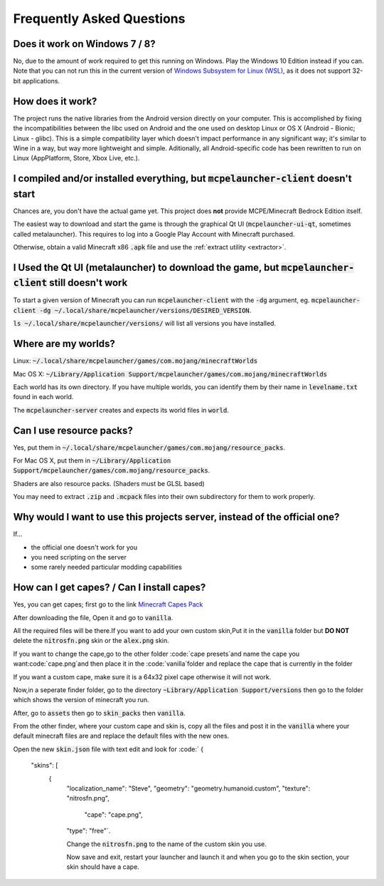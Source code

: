 Frequently Asked Questions
==========================

Does it work on Windows 7 / 8?
~~~~~~~~~~~~~~~~~~~~~~~~
No, due to the amount of work required to get this running on Windows. Play the Windows 10 Edition instead if you can.
Note that you can not run this in the current version of `Windows Subsystem for Linux (WSL) <https://en.wikipedia.org/wiki/Windows_Subsystem_for_Linux>`__, as it does not support 32-bit applications.

How does it work?
~~~~~~~~~~~~~~~~~
The project runs the native libraries from the Android version directly on your computer. This is accomplished by fixing the incompatibilities between the libc used on Android and the one used on desktop Linux or OS X (Android - Bionic; Linux - glibc). This is a simple compatibility layer which doesn't impact performance in any significant way; it's similar to Wine in a way, but way more lightweight and simple. Aditionally, all Android-specific code has been rewritten to run on Linux (AppPlatform, Store, Xbox Live, etc.).

I compiled and/or installed everything, but :code:`mcpelauncher-client` doesn't start
~~~~~~~~~~~~~~~~~~~~~~~~~~~~~~~~~~~~~~~~~~~~~~~~~~~~~~~~~~~~~~~~~~~~~~~~~~~~~
Chances are, you don't have the actual game yet. This project does **not** provide MCPE/Minecraft Bedrock Edition itself.

The easiest way to download and start the game is through the graphical Qt UI (:code:`mcpelauncher-ui-qt`, sometimes called metalauncher). This requires to log into a Google Play Account with Minecraft purchased.

Otherwise, obtain a valid Minecraft x86 :code:`.apk` file and use the :ref:`extract utility <extractor>`.

I Used the Qt UI (metalauncher) to download the game, but :code:`mcpelauncher-client` still doesn't work
~~~~~~~~~~~~~~~~~~~~~~~~~~~~~~~~~~~~~~~~~~~~~~~~~~~~~~~~~~~~~~~~~~~~~~~~~~~~~~~~~~~~~~~~~~~~~~~~~~~~~~~~
To start a given version of Minecraft you can run :code:`mcpelauncher-client` with the :code:`-dg` argument, eg. :code:`mcpelauncher-client -dg ~/.local/share/mcpelauncher/versions/DESIRED_VERSION`.

:code:`ls ~/.local/share/mcpelauncher/versions/` will list all versions you have installed.

Where are my worlds?
~~~~~~~~~~~~~~~~~~~~
Linux: :code:`~/.local/share/mcpelauncher/games/com.mojang/minecraftWorlds`

Mac OS X: :code:`~/Library/Application Support/mcpelauncher/games/com.mojang/minecraftWorlds`

Each world has its own directory. If you have multiple worlds, you can identify them by their name in :code:`levelname.txt` found in each world.

The :code:`mcpelauncher-server` creates and expects its world files in :code:`world`.

Can I use resource packs?
~~~~~~~~~~~~~~~~~~~~~~~~~
Yes, put them in :code:`~/.local/share/mcpelauncher/games/com.mojang/resource_packs`.

For Mac OS X, put them in :code:`~/Library/Application Support/mcpelauncher/games/com.mojang/resource_packs`.

Shaders are also resource packs. (Shaders must be GLSL based)

You may need to extract :code:`.zip` and :code:`.mcpack` files into their own subdirectory for them to work properly.

Why would I want to use this projects server, instead of the official one?
~~~~~~~~~~~~~~~~~~~~~~~~~~~~~~~~~~~~~~~~~~~~~~~~~~~~~~~~~~~~~~~~~~~~~~~~~~
If...

- the official one doesn't work for you
- you need scripting on the server
- some rarely needed particular modding capabilities

How can I get capes? / Can I install capes?
~~~~~~~~~~~~~~~~~~~~~~~~~~~~~~~~~~~~~~~~~~~

Yes, you can get capes; first go to the link `Minecraft Capes Pack <https://www.mediafire.com/file/4je935z6ki94j6v/Capes_1.7%252B_%2528PatarHD%2529.zip/file>`_

After downloading the file, Open it and go to :code:`vanilla`.

All the required files will be there.If you want to add your own custom skin,Put it in the :code:`vanilla` folder but **DO NOT** delete the :code:`nitrosfn.png` skin or the :code:`alex.png` skin.

If you want to change the cape,go to the other folder :code:`cape presets`and name the cape you want:code:`cape.png`and then place it in the :code:`vanilla`folder and replace the cape that is currently in the folder

If you want a custom cape, make sure it is a 64x32 pixel cape otherwise it will not work.

Now,in a seperate finder folder, go to the directory :code:`~Library/Application Support/versions` then go to the folder which shows the version of minecraft you run.

After, go to :code:`assets` then go to :code:`skin_packs` then :code:`vanilla`.

From the other finder, where your custom cape and skin is, copy all the files and post it in the :code:`vanilla` where your default minecraft files are and replace the default files with the new ones.

Open the new :code:`skin.json` file with text edit and look for :code:`
{
  "skins": [
    {
      "localization_name": "Steve",
      "geometry": "geometry.humanoid.custom",
      "texture": "nitrosfn.png",
	  "cape": "cape.png",
      "type": "free"`.
      
      Change the :code:`nitrosfn.png` to the name of the custom skin you use.
      
      Now save and exit, restart your launcher and launch it and when you go to the skin section, your skin should have a cape.

